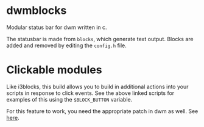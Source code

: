 * dwmblocks

Modular status bar for dwm written in c.

The statusbar is made from ~blocks~, which generate text output.
Blocks are added and removed by editing the ~config.h~ file.

* Clickable modules

Like i3blocks, this build allows you to build in additional actions into your scripts in response to click events.
See the above linked scripts for examples of this using the ~$BLOCK_BUTTON~ variable.

For this feature to work, you need the appropriate patch in dwm as well. See [[https://dwm.suckless.org/patches/statuscmd/][here]].
